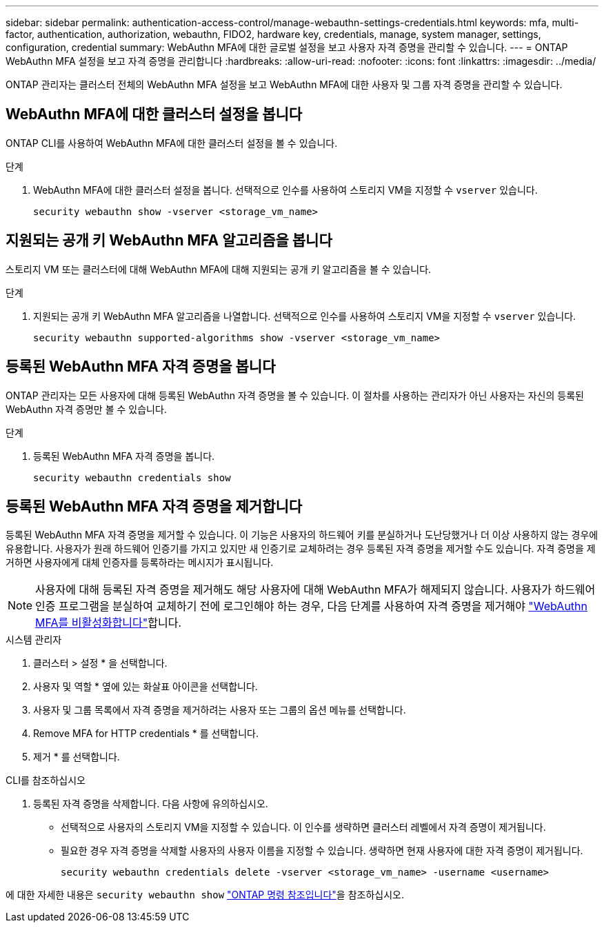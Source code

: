 ---
sidebar: sidebar 
permalink: authentication-access-control/manage-webauthn-settings-credentials.html 
keywords: mfa, multi-factor, authentication, authorization, webauthn, FIDO2, hardware key, credentials, manage, system manager, settings, configuration, credential 
summary: WebAuthn MFA에 대한 글로벌 설정을 보고 사용자 자격 증명을 관리할 수 있습니다. 
---
= ONTAP WebAuthn MFA 설정을 보고 자격 증명을 관리합니다
:hardbreaks:
:allow-uri-read: 
:nofooter: 
:icons: font
:linkattrs: 
:imagesdir: ../media/


[role="lead"]
ONTAP 관리자는 클러스터 전체의 WebAuthn MFA 설정을 보고 WebAuthn MFA에 대한 사용자 및 그룹 자격 증명을 관리할 수 있습니다.



== WebAuthn MFA에 대한 클러스터 설정을 봅니다

ONTAP CLI를 사용하여 WebAuthn MFA에 대한 클러스터 설정을 볼 수 있습니다.

.단계
. WebAuthn MFA에 대한 클러스터 설정을 봅니다. 선택적으로 인수를 사용하여 스토리지 VM을 지정할 수 `vserver` 있습니다.
+
[source, console]
----
security webauthn show -vserver <storage_vm_name>
----




== 지원되는 공개 키 WebAuthn MFA 알고리즘을 봅니다

스토리지 VM 또는 클러스터에 대해 WebAuthn MFA에 대해 지원되는 공개 키 알고리즘을 볼 수 있습니다.

.단계
. 지원되는 공개 키 WebAuthn MFA 알고리즘을 나열합니다. 선택적으로 인수를 사용하여 스토리지 VM을 지정할 수 `vserver` 있습니다.
+
[source, console]
----
security webauthn supported-algorithms show -vserver <storage_vm_name>
----




== 등록된 WebAuthn MFA 자격 증명을 봅니다

ONTAP 관리자는 모든 사용자에 대해 등록된 WebAuthn 자격 증명을 볼 수 있습니다. 이 절차를 사용하는 관리자가 아닌 사용자는 자신의 등록된 WebAuthn 자격 증명만 볼 수 있습니다.

.단계
. 등록된 WebAuthn MFA 자격 증명을 봅니다.
+
[source, console]
----
security webauthn credentials show
----




== 등록된 WebAuthn MFA 자격 증명을 제거합니다

등록된 WebAuthn MFA 자격 증명을 제거할 수 있습니다. 이 기능은 사용자의 하드웨어 키를 분실하거나 도난당했거나 더 이상 사용하지 않는 경우에 유용합니다. 사용자가 원래 하드웨어 인증기를 가지고 있지만 새 인증기로 교체하려는 경우 등록된 자격 증명을 제거할 수도 있습니다. 자격 증명을 제거하면 사용자에게 대체 인증자를 등록하라는 메시지가 표시됩니다.


NOTE: 사용자에 대해 등록된 자격 증명을 제거해도 해당 사용자에 대해 WebAuthn MFA가 해제되지 않습니다. 사용자가 하드웨어 인증 프로그램을 분실하여 교체하기 전에 로그인해야 하는 경우, 다음 단계를 사용하여 자격 증명을 제거해야 link:disable-webauthn-mfa-task.html["WebAuthn MFA를 비활성화합니다"]합니다.

[role="tabbed-block"]
====
.시스템 관리자
--
. 클러스터 > 설정 * 을 선택합니다.
. 사용자 및 역할 * 옆에 있는 화살표 아이콘을 선택합니다.
. 사용자 및 그룹 목록에서 자격 증명을 제거하려는 사용자 또는 그룹의 옵션 메뉴를 선택합니다.
. Remove MFA for HTTP credentials * 를 선택합니다.
. 제거 * 를 선택합니다.


--
.CLI를 참조하십시오
--
. 등록된 자격 증명을 삭제합니다. 다음 사항에 유의하십시오.
+
** 선택적으로 사용자의 스토리지 VM을 지정할 수 있습니다. 이 인수를 생략하면 클러스터 레벨에서 자격 증명이 제거됩니다.
** 필요한 경우 자격 증명을 삭제할 사용자의 사용자 이름을 지정할 수 있습니다. 생략하면 현재 사용자에 대한 자격 증명이 제거됩니다.
+
[source, console]
----
security webauthn credentials delete -vserver <storage_vm_name> -username <username>
----




--
====
에 대한 자세한 내용은 `security webauthn show` link:https://docs.netapp.com/us-en/ontap-cli/search.html?q=security+webauthn+show["ONTAP 명령 참조입니다"^]을 참조하십시오.
